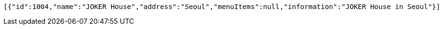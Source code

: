 [source,options="nowrap"]
----
[{"id":1004,"name":"JOKER House","address":"Seoul","menuItems":null,"information":"JOKER House in Seoul"}]
----